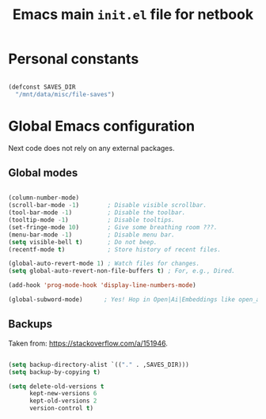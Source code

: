 #+TITLE: Emacs main =init.el= file for netbook
#+PROPERTY: header-args:emacs-lisp :tangle ./export/emacs-init-netbook.el :comments yes

* Personal constants

#+begin_src emacs-lisp

  (defconst SAVES_DIR
    "/mnt/data/misc/file-saves")

#+end_src

* Global Emacs configuration

Next code does not rely on any external packages.
 
** Global modes

#+begin_src emacs-lisp

  (column-number-mode)
  (scroll-bar-mode -1)        ; Disable visible scrollbar.
  (tool-bar-mode -1)          ; Disable the toolbar.
  (tooltip-mode -1)           ; Disable tooltips.
  (set-fringe-mode 10)        ; Give some breathing room ???.
  (menu-bar-mode -1)          ; Disable menu bar.
  (setq visible-bell t)       ; Do not beep.
  (recentf-mode t)            ; Store history of recent files.

  (global-auto-revert-mode 1) ; Watch files for changes.
  (setq global-auto-revert-non-file-buffers t) ; For, e.g., Dired.

  (add-hook 'prog-mode-hook 'display-line-numbers-mode)

  (global-subword-mode)      ; Yes! Hop in Open|Ai|Embeddings like open_ai_embeddings.

#+end_src

** Main font                                                       :noexport:

#+begin_src emacs-lisp

  (set-face-attribute
   'default
   nil
   :font "JetBrains Mono"
   :height 98
   :weight 'regular
   :slant 'normal
   :width 'normal)

#+end_src

** Backups

Taken from: [[https://stackoverflow.com/a/151946]].

#+begin_src emacs-lisp

  (setq backup-directory-alist `(("." . ,SAVES_DIR)))
  (setq backup-by-copying t)

  (setq delete-old-versions t
        kept-new-versions 6
        kept-old-versions 2
        version-control t)

#+end_src
